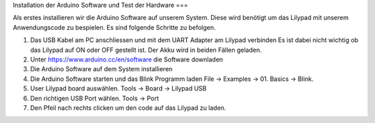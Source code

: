 Installation der Arduino Software und Test der Hardware
===

Als erstes installieren wir die Arduino Software auf unserem System.
Diese wird benötigt um das Lilypad mit unserem Anwendungscode zu bespielen.
Es sind folgende Schritte zu befolgen.

1. Das USB Kabel am PC anschliessen und mit dem UART Adapter am Lilypad verbinden
   Es ist dabei nicht wichtig ob das Lilypad auf ON oder OFF gestellt ist.
   Der Akku wird in beiden Fällen geladen.

2. Unter https://www.arduino.cc/en/software die Software downladen

3. Die Arduino Software auf dem System installieren

4. Die Arduino Software starten und das Blink Programm laden
   File -> Examples -> 01. Basics -> Blink.

5. User Lilypad board auswählen.
   Tools -> Board -> Lilypad USB

6. Den richtigen USB Port wählen.
   Tools -> Port

7. Den Pfeil nach rechts clicken um den code auf das Lilypad zu laden.


.. autosummary::
   :toctree: generated

   lumache
